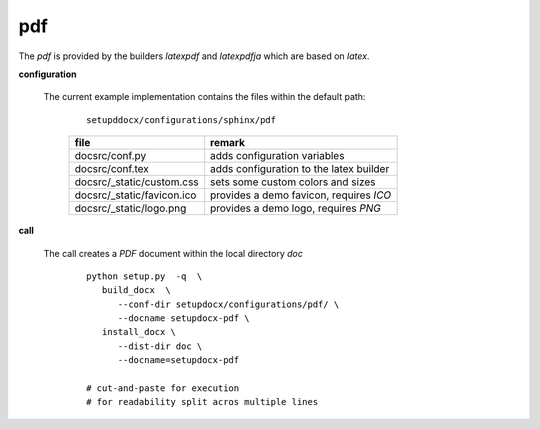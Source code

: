 
.. _CONFIG_TEMPLATE_SPHINX_PDF:

***
pdf
***

.. raw:: html

    <style>
      html, body{
         height: 100%;
      }
      .document{
         height: 100%;
      }

    </style>




The *pdf* is provided by the builders *latexpdf* and *latexpdfja* which are based on
*latex*.

.. only:: singlehtml

   .. container:: figabstract
   
      .. figurewrap:: _static/pdf.png
         :width-latex: 400
         :width: 600
         :target-html: _static/pdf.png
         :align: center
         
      Figure: Theme 'pdf'


.. only:: not singlehtml

   .. figurewrap:: _static/pdf.png
      :width-latex: 400
      :width: 600
      :target-html: _static/pdf.png
      :align: center
      
      Figure: Theme 'pdf'

**configuration**
   
   The current example implementation contains the files
   within the default path:

      .. parsed-literal::
         
         setupddocx/configurations/sphinx/pdf
   
      .. raw:: html
      
         <div class="indextab">
         <div class="nonbreakheadtab">
         <div class="autocoltab">
   
      +--------------------------------+-----------------------------------------+
      | file                           | remark                                  |
      +================================+=========================================+
      | docsrc/conf.py                 | adds configuration variables            |
      +--------------------------------+-----------------------------------------+
      | docsrc/conf.tex                | adds configuration to the latex builder |
      +--------------------------------+-----------------------------------------+
      | docsrc/_static/custom.css      | sets some custom colors and sizes       |
      +--------------------------------+-----------------------------------------+
      | docsrc/_static/favicon.ico     | provides a demo favicon, requires *ICO* |
      +--------------------------------+-----------------------------------------+
      | docsrc/_static/logo.png        | provides a demo logo, requires *PNG*    |
      +--------------------------------+-----------------------------------------+
   
      .. raw:: html
      
         </div>
         </div>
         </div>

**call**
   
   The call creates a *PDF* document within the local directory *doc*
   
      .. parsed-literal::
      
         python setup.py  -q  \\
            build_docx  \\
               --conf-dir setupdocx/configurations/pdf/ \\
               --docname setupdocx-pdf \\ 
            install_docx \\
               --dist-dir doc \\
               --docname=setupdocx-pdf

         # cut-and-paste for execution
         # for readability split acros multiple lines
 